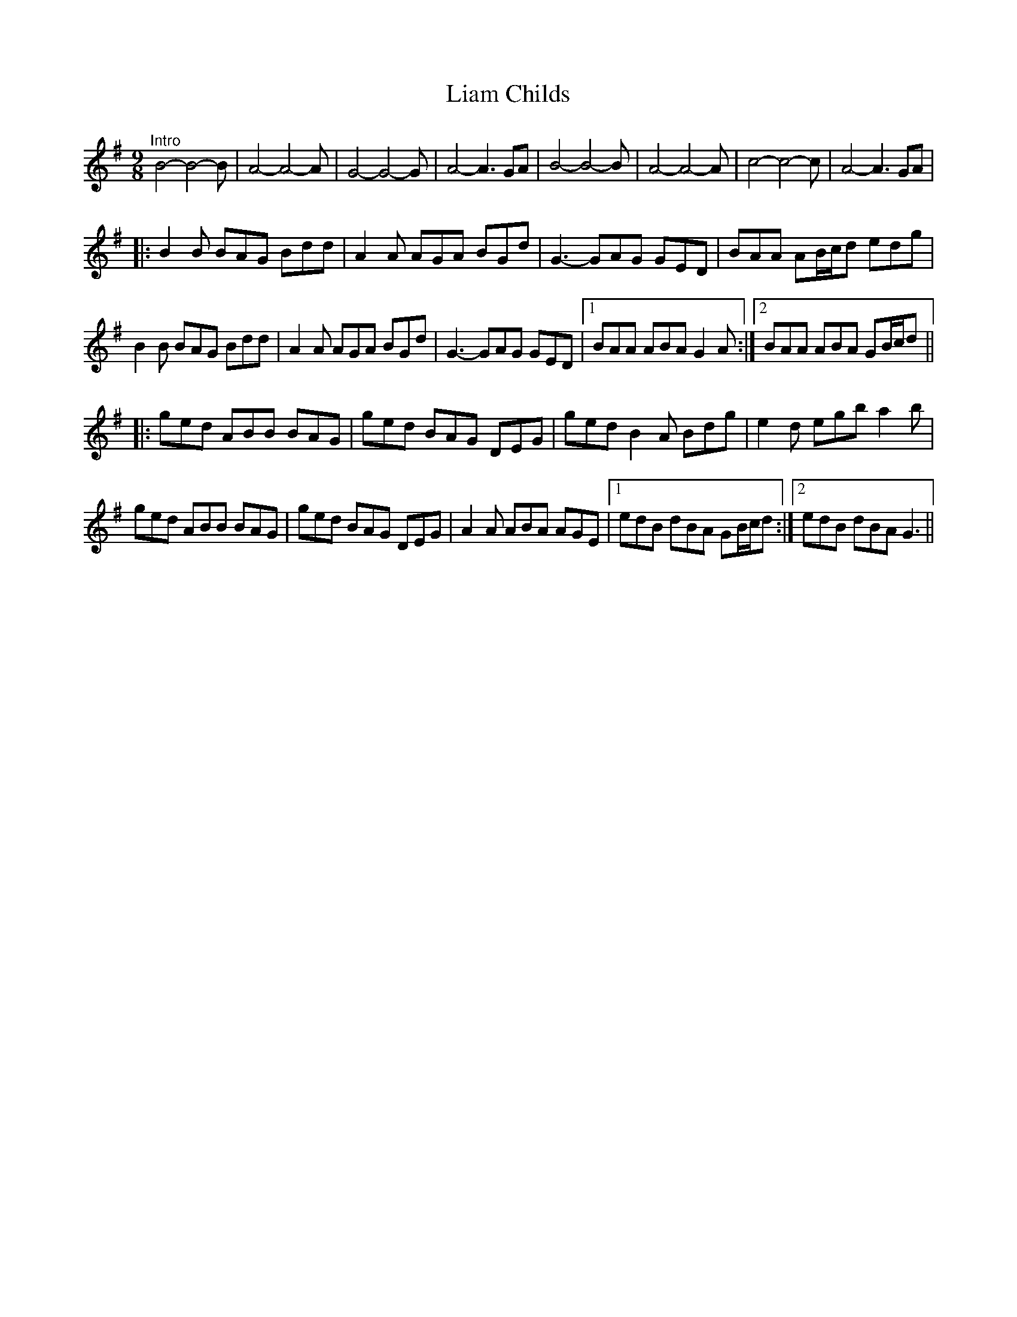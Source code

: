 X: 23501
T: Liam Childs
R: slip jig
M: 9/8
K: Gmajor
"^Intro" B4- B4- B|A4- A4- A|G4- G4- G|A4- A3 GA|B4- B4- B|A4- A4- A|c4- c4- c|A4- A3 GA|
|:B2 B BAG Bdd|A2 A AGA BGd|G3- GAG GED|BAA AB/c/d edg|
B2 B BAG Bdd|A2 A AGA BGd|G3- GAG GED|1 BAA ABA G2 A:|2 BAA ABA GB/c/d||
|:ged ABB BAG|ged BAG DEG|ged B2 A Bdg|e2 d egb a2 b|
ged ABB BAG|ged BAG DEG|A2 A ABA AGE|1 edB dBA GB/c/d:|2 edB dBA G3||

